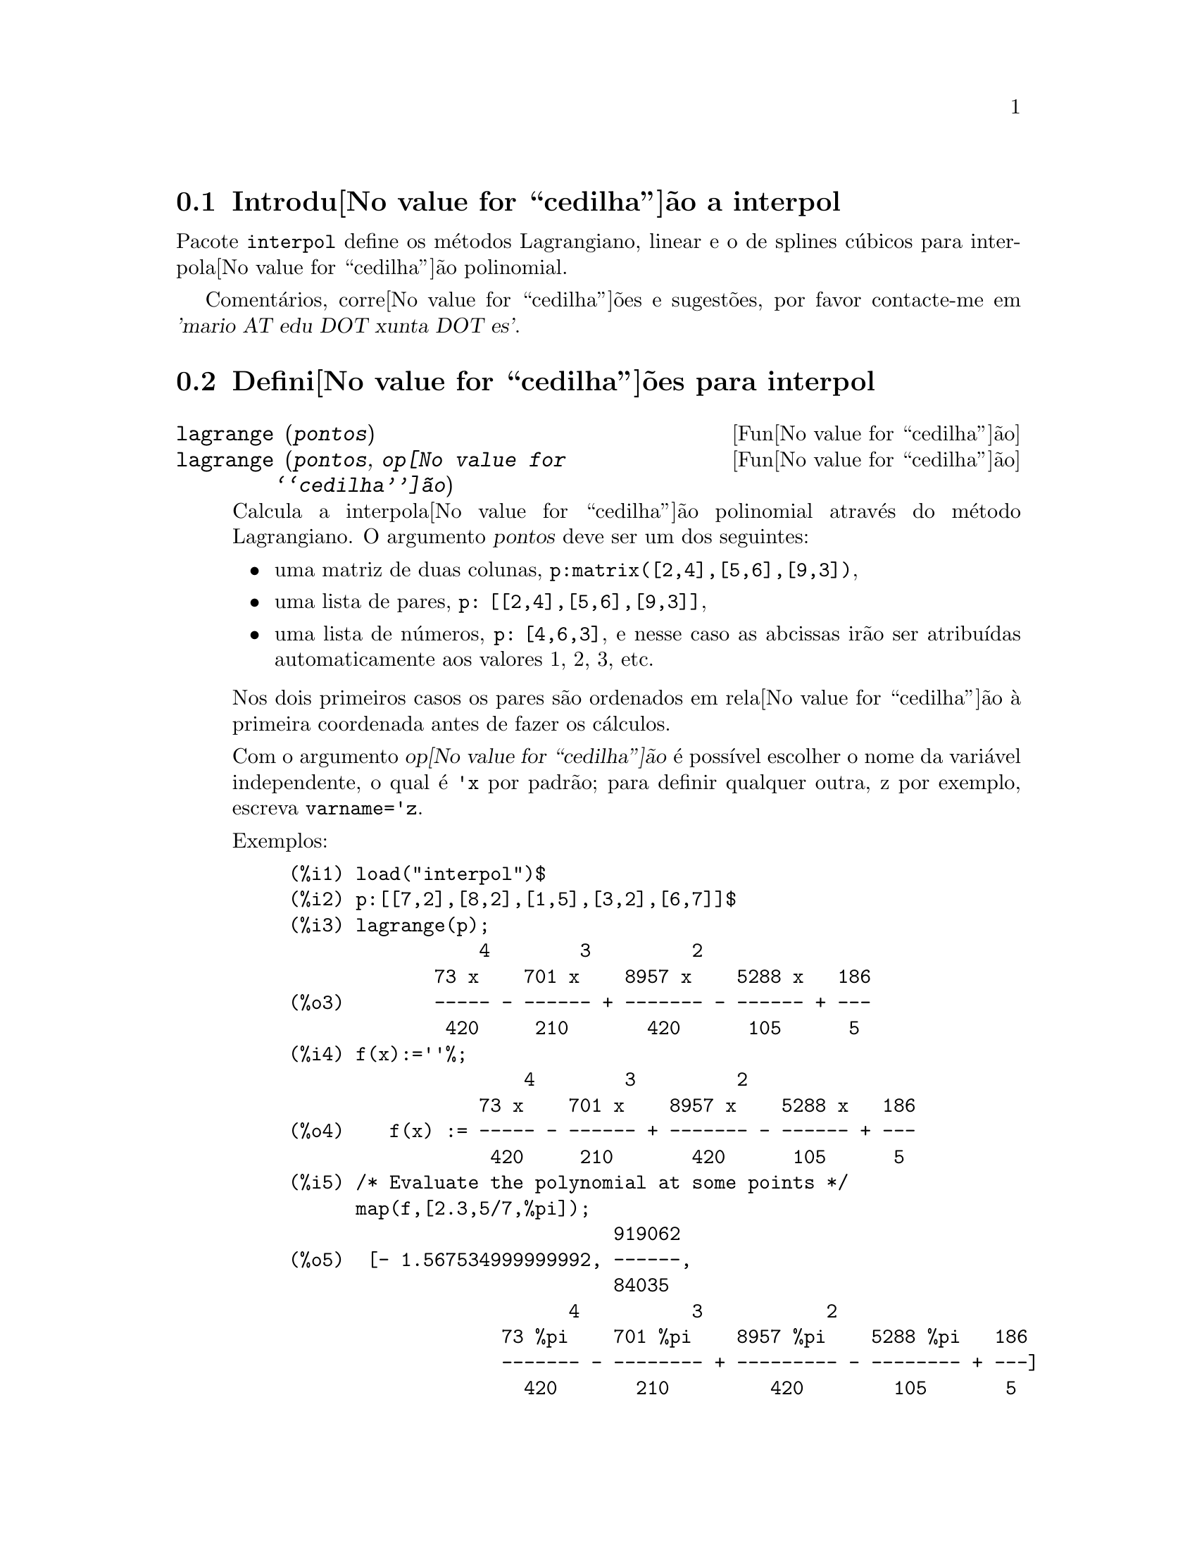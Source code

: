 @c /interpol.texi/1.2/Fri Feb 23 20:00:44 2007//
@menu
* Introdu@value{cedilha}@~ao a interpol::
* Defini@value{cedilha}@~oes para interpol::
@end menu

@node Introdu@value{cedilha}@~ao a interpol, Defini@value{cedilha}@~oes para interpol, interpol, interpol
@section Introdu@value{cedilha}@~ao a interpol

Pacote @code{interpol} define os m@'etodos Lagrangiano, linear e o de
splines c@'ubicos para interpola@value{cedilha}@~ao polinomial.



Coment@'arios, corre@value{cedilha}@~oes e sugest@~oes, por favor contacte-me em @var{'mario AT edu DOT xunta DOT es'}.



@node Defini@value{cedilha}@~oes para interpol,  , Introdu@value{cedilha}@~ao a interpol, interpol
@section Defini@value{cedilha}@~oes para interpol


@deffn {Fun@value{cedilha}@~ao} lagrange (@var{pontos})
@deffnx {Fun@value{cedilha}@~ao} lagrange (@var{pontos}, @var{op@value{cedilha}@~ao})
Calcula a interpola@value{cedilha}@~ao polinomial atrav@'es do m@'etodo Lagrangiano. O argumento @var{pontos} deve ser um dos seguintes:

@itemize @bullet
@item
uma matriz de duas colunas, @code{p:matrix([2,4],[5,6],[9,3])},
@item
uma lista de pares, @code{p: [[2,4],[5,6],[9,3]]},
@item
uma lista de n@'umeros, @code{p: [4,6,3]}, e nesse caso as abcissas ir@~ao ser atribu@'{@dotless{i}}das automaticamente aos valores 1, 2, 3, etc.
@end itemize

Nos dois primeiros casos os pares s@~ao ordenados em rela@value{cedilha}@~ao @`a primeira coordenada antes de fazer os c@'alculos.

Com o argumento @var{op@value{cedilha}@~ao} @'e poss@'{@dotless{i}}vel escolher o nome da vari@'avel independente, o qual @'e @code{'x} por padr@~ao; para definir qualquer outra, z por exemplo, escreva @code{varname='z}. 

Exemplos:

@example
(%i1) load("interpol")$
(%i2) p:[[7,2],[8,2],[1,5],[3,2],[6,7]]$
(%i3) lagrange(p);
                 4        3         2
             73 x    701 x    8957 x    5288 x   186
(%o3)        ----- - ------ + ------- - ------ + ---
              420     210       420      105      5
(%i4) f(x):=''%;
                     4        3         2
                 73 x    701 x    8957 x    5288 x   186
(%o4)    f(x) := ----- - ------ + ------- - ------ + ---
                  420     210       420      105      5
(%i5) /* Evaluate the polynomial at some points */
      map(f,[2.3,5/7,%pi]);
                             919062
(%o5)  [- 1.567534999999992, ------,
                             84035
                         4          3           2
                   73 %pi    701 %pi    8957 %pi    5288 %pi   186
                   ------- - -------- + --------- - -------- + ---]
                     420       210         420        105       5
(%i6) %,numer;
(%o6) [- 1.567534999999992, 10.9366573451538, 2.89319655125692]
(%i7) /* Plot the polynomial together with points */
      plot2d([f(x),[discrete,p]],[x,0,10],
           [gnuplot_curve_styles,
                 ["with lines","with points pointsize 3"]])$
(%i8) /* Change variable name */
      lagrange(p, varname=w);
                 4        3         2
             73 w    701 w    8957 w    5288 w   186
(%o8)        ----- - ------ + ------- - ------ + ---
              420     210       420      105      5
@end example

@end deffn


@deffn {Fun@value{cedilha}@~ao} charfun2 (@var{x}, @var{a}, @var{b})
Retorna @code{true}, i. e., verdadeiro se o n@'umero @var{x} pertence ao intervalo @math{[a, b)}, e @code{false}, i. e., falsono caso contr@'ario.
@end deffn


@deffn {Fun@value{cedilha}@~ao} linearinterpol (@var{pontos})
@deffnx {Fun@value{cedilha}@~ao} linearinterpol (@var{pontos}, @var{op@value{cedilha}@~ao})
Calcula a interpola@value{cedilha}@~ao polinomial atrav@'es do m@'etodo linear. O argumento @var{pontos} deve ser um dos seguintes:

@itemize @bullet
@item
uma matriz de duas colunas, @code{p:matrix([2,4],[5,6],[9,3])},
@item
uma lista de pares, @code{p: [[2,4],[5,6],[9,3]]},
@item
uma lista de n@'umeros, @code{p: [4,6,3]}, e nesse caso as abcissas ir@~ao ser atribu@'{@dotless{i}}das automaticamente aos valores 1, 2, 3, etc.
@end itemize

Nos dois primeiros casos os pares s@~ao ordenados em rela@value{cedilha}@~ao @`a primeira coordenada antes de fazer os c@'alculos.

Com o argumento @var{op@value{cedilha}@~ao} @'e poss@'{@dotless{i}}vel escolher o nome da vari@'avel independente, o qual @'e @code{'x} por padr@~ao; para definir qualquer outra, z por exemplo, escreva @code{varname='z}. 

Examples:
@example
(%i1) load("interpol")$
(%i2) p: matrix([7,2],[8,3],[1,5],[3,2],[6,7])$
(%i3) linearinterpol(p);
        13   3 x
(%o3)  (-- - ---) charfun2(x, minf, 3)
        2     2
 + (x - 5) charfun2(x, 7, inf) + (37 - 5 x) charfun2(x, 6, 7)
    5 x
 + (--- - 3) charfun2(x, 3, 6)
     3

(%i4) f(x):=''%;
                13   3 x
(%o4)  f(x) := (-- - ---) charfun2(x, minf, 3)
                2     2
 + (x - 5) charfun2(x, 7, inf) + (37 - 5 x) charfun2(x, 6, 7)
    5 x
 + (--- - 3) charfun2(x, 3, 6)
     3
(%i5)  /* Evaluate the polynomial at some points */
       map(f,[7.3,25/7,%pi]);
                            62  5 %pi
(%o5)                 [2.3, --, ----- - 3]
                            21    3
(%i6) %,numer;
(%o6)  [2.3, 2.952380952380953, 2.235987755982989]
(%i7)  /* Plot the polynomial together with points */
       plot2d(['(f(x)),[discrete,args(p)]],[x,-5,20],
           [gnuplot_curve_styles,
                 ["with lines","with points pointsize 3"]])$
(%i8)  /* Change variable name */
       linearinterpol(p, varname='s);
       13   3 s
(%o8) (-- - ---) charfun2(s, minf, 3)
       2     2
 + (s - 5) charfun2(s, 7, inf) + (37 - 5 s) charfun2(s, 6, 7)
    5 s
 + (--- - 3) charfun2(s, 3, 6)
     3
@end example

@end deffn



@deffn {Fun@value{cedilha}@~ao} cspline (@var{pontos})
@deffnx {Fun@value{cedilha}@~ao} cspline (@var{pontos}, @var{op@value{cedilha}@~ao1}, @var{op@value{cedilha}@~ao2}, ...)
Calcula a interpola@value{cedilha}@~ao polnomial pelo m@'etodo de splines ( polin@'omios de ordem k que interpolam os dados e t@^em k-1 derivadas cont@'{@dotless{i}}nuas em todo o intervalo ) c@'ubicos. O argumento @var{pontos} deve ser um dos
seguintes:

@itemize @bullet
@item
uma matriz de duas colunas, @code{p:matrix([2,4],[5,6],[9,3])},
@item
uma lista de pares, @code{p: [[2,4],[5,6],[9,3]]},
@item
uma lista de n@'umeros, @code{p: [4,6,3]}, e nesse caso as abcissas ir@~ao ser atribu@'{@dotless{i}}das automaticamente aos valores 1, 2, 3, etc.
@end itemize

Nos dois primeiros casos os pares s@~ao ordenados em rela@value{cedilha}@~ao @`a primeira coordenada antes de fazer os c@'alculos.

Existem tr@^es op@value{cedilha}@~oes para ajustar necessidades espec@'{@dotless{i}}ficas:
@itemize @bullet
@item
@code{'d1}, o padr@~ao @'e @code{'unknown}, @'e a primeira derivada em @math{x_1}; se essa primeira derivada for desconhecida, @code{'unknown}, a segunda derivada em @math{x_1} @'e igualada a 0 (o spline c@'ubico natural); se
essa primeira
derivada for igual a um n@'umero, a segunda derivada @'e calculada baseando-se nesse n@'umero.

@item
@code{'dn}, o padr@~ao @'e @code{'unknown}, @'e a primeira derivada em @math{x_n}; se essa primeira derivada for desconhecida, @code{'unknown}, a segunda derivada em @math{x_n} @'e igualada a 0 (o spline c@'ubico natural); se
essa primeira
derivada for igual a um n@'umero, a segunda derivada @'e calculada baseando-se nesse n@'umero.

@item
@code{'nome_var}, o padr@~ao @'e @code{'x}, @'e o nome da vari@'avel independente.
@end itemize

Exemplos:
@example
(%i1) load("interpol")$
(%i2) p:[[7,2],[8,2],[1,5],[3,2],[6,7]]$
(%i3) /* Unknown first derivatives at the extremes
         is equivalent to natural cubic splines */
      cspline(p);
              3         2
        1159 x    1159 x    6091 x   8283
(%o3)  (------- - ------- - ------ + ----) charfun2(x, minf, 3)
         3288      1096      3288    1096
            3         2
      2587 x    5174 x    494117 x   108928
 + (- ------- + ------- - -------- + ------) charfun2(x, 7, inf)
       1644       137       1644      137
          3          2
    4715 x    15209 x    579277 x   199575
 + (------- - -------- + -------- - ------) charfun2(x, 6, 7)
     1644       274        1644      274
            3         2
      3287 x    2223 x    48275 x   9609
 + (- ------- + ------- - ------- + ----) charfun2(x, 3, 6)
       4932       274      1644     274

(%i4) f(x):=''%$
(%i5) /* Some evaluations */
      map(f,[2.3,5/7,%pi]), numer;
(%o5) [1.991460766423356, 5.823200187269903, 2.227405312429507]
(%i6) /* Plotting interpolating function */
      plot2d(['(f(x)),[discrete,p]],[x,0,10],
          [gnuplot_curve_styles,
               ["with lines","with points pointsize 3"]])$
(%i7) /* New call, but giving values at the derivatives */
      cspline(p,d1=0,dn=0);
              3          2
        1949 x    11437 x    17027 x   1247
(%o7)  (------- - -------- + ------- + ----) charfun2(x, minf, 3)
         2256       2256      2256     752
            3          2
      1547 x    35581 x    68068 x   173546
 + (- ------- + -------- - ------- + ------) charfun2(x, 7, inf)
        564       564        141      141
         3          2
    607 x    35147 x    55706 x   38420
 + (------ - -------- + ------- - -----) charfun2(x, 6, 7)
     188       564        141      47
            3         2
      3895 x    1807 x    5146 x   2148
 + (- ------- + ------- - ------ + ----) charfun2(x, 3, 6)
       5076       188      141      47
(%i8) /* Defining new interpolating function */
      g(x):=''%$
(%i9) /* Plotting both functions together */
      plot2d(['(f(x)),'(g(x)),[discrete,p]],[x,0,10],
           [gnuplot_curve_styles,
              ["with lines","with lines","with points pointsize 3"]])$
@end example

@end deffn
